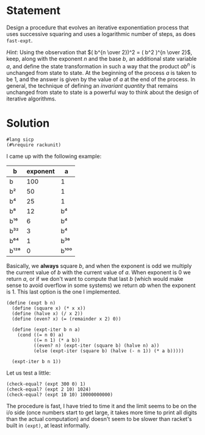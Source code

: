 #+PROPERTY: header-args :tangle yes
* Statement
  Design a procedure that evolves an iterative exponentiation process that uses
  successive squaring and uses a logarithmic number of steps, as does
  ~fast-expt~.

  /Hint/: Using the observation that $( b^{n \over 2})^2 = ( b^2 )^{n \over 2}$,
  keep, along with the exponent $n$ and the base $b$, an additional state
  variable $a$, and define the state transformation in such a way that the
  product $ab^n$ is unchanged from state to state. At the beginning of the
  process $a$ is taken to be 1, and the answer is given by the value of $a$ at
  the end of the process. In general, the technique of defining an /invariant
  quantity/ that remains unchanged from state to state is a powerful way to
  think about the design of iterative algorithms.

* Solution

  #+begin_src racket
    #lang sicp
    (#%require rackunit)
  #+end_src

  I came up with the following example:
  
  | b    | exponent | a    |
  |------+----------+------|
  | b    |      100 | 1    |
  | b²   |       50 | 1    |
  | b⁴   |       25 | 1    |
  | b⁸   |       12 | b⁴   |
  | b¹⁶  |        6 | b⁴   |
  | b³²  |        3 | b⁴   |
  | b⁶⁴  |        1 | b³⁶  |
  | b¹²⁸ |        0 | b¹⁰⁰ |
  
  Basically, we *always* square $b$, and when the exponent is odd we multiply
  the current value of $b$ with the current value of $a$. When exponent is 0 we
  return $a$, or if we don't want to compute that last $b$ (which would make
  sense to avoid overflow in some systems) we return $ab$ when the exponent
  is 1. This last option is the one I implemented.

  #+begin_src racket
    (define (expt b n)
      (define (square x) (* x x))
      (define (halve x) (/ x 2))
      (define (even? x) (= (remainder x 2) 0))

      (define (expt-iter b n a)
        (cond ((= n 0) a)
              ((= n 1) (* a b))
              ((even? n) (expt-iter (square b) (halve n) a))
              (else (expt-iter (square b) (halve (- n 1)) (* a b)))))

      (expt-iter b n 1))
  #+end_src

  Let us test a little:

  #+begin_src racket
    (check-equal? (expt 300 0) 1)
    (check-equal? (expt 2 10) 1024)
    (check-equal? (expt 10 10) 10000000000)
  #+end_src
  
  The procedure is fast, I have tried to time it and the limit seems to be on
  the i/o side (once numbers start to get large, it takes more time to print all
  digits than the actual computation) and doesn't seem to be slower than
  racket's built in ~(expt)~, at least informally.
